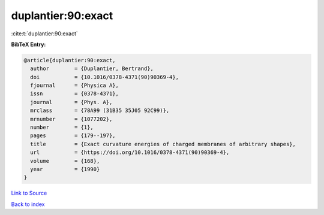 duplantier:90:exact
===================

:cite:t:`duplantier:90:exact`

**BibTeX Entry:**

.. code-block:: bibtex

   @article{duplantier:90:exact,
     author        = {Duplantier, Bertrand},
     doi           = {10.1016/0378-4371(90)90369-4},
     fjournal      = {Physica A},
     issn          = {0378-4371},
     journal       = {Phys. A},
     mrclass       = {78A99 (31B35 35J05 92C99)},
     mrnumber      = {1077202},
     number        = {1},
     pages         = {179--197},
     title         = {Exact curvature energies of charged membranes of arbitrary shapes},
     url           = {https://doi.org/10.1016/0378-4371(90)90369-4},
     volume        = {168},
     year          = {1990}
   }

`Link to Source <https://doi.org/10.1016/0378-4371(90)90369-4},>`_


`Back to index <../By-Cite-Keys.html>`_

